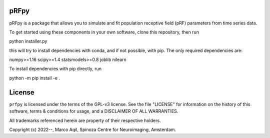 pRFpy
========
pRFpy is a package that allows you to simulate 
and fit population receptive field (pRF) parameters from time series data.


To get started using these components in your own software, clone this repository, then run

python installer.py

this will try to install dependencies with conda, and if not possible, with pip. The only
required dependencies are:

numpy>=1.16
scipy>=1.4
statsmodels>=0.8
joblib
nilearn

To install dependencies with pip directly, run

python -m pip install -e .


License
=======
``prfpy`` is licensed under the terms of the GPL-v3 license. See the file
"LICENSE" for information on the history of this software, terms & conditions
for usage, and a DISCLAIMER OF ALL WARRANTIES.

All trademarks referenced herein are property of their respective holders.

Copyright (c) 2022--, Marco Aqil, 
Spinoza Centre for Neuroimaging, Amsterdam.